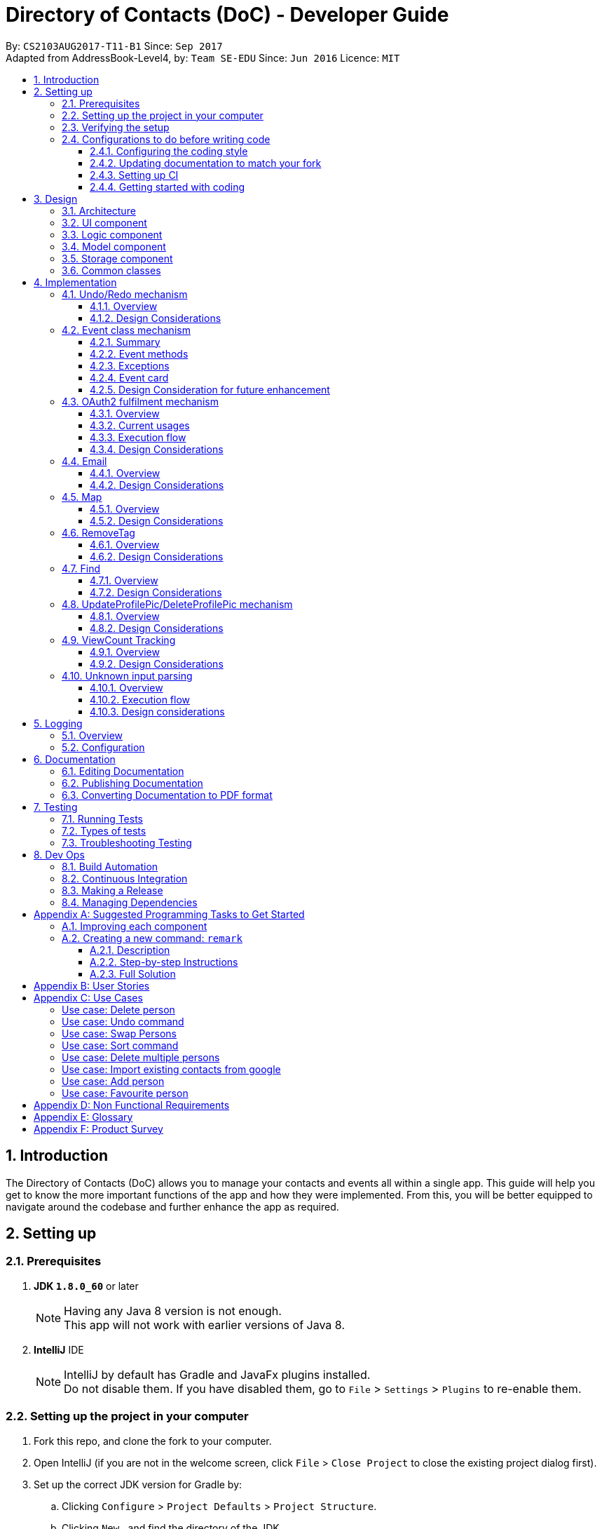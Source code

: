 = Directory of Contacts (DoC) - Developer Guide
:toc:
:toclevels: 3
:toc-title:
:toc-placement: macro
:sectnums:
:imagesDir: images
:stylesDir: stylesheets
ifdef::env-github[]
:tip-caption: :bulb:
:note-caption: :information_source:
endif::[]
ifdef::env-github,env-browser[:outfilesuffix: .adoc]
:repoURL: https://github.com/se-edu/addressbook-level4/tree/master

By: `CS2103AUG2017-T11-B1`      Since: `Sep 2017` +
Adapted from AddressBook-Level4, by: `Team SE-EDU`      Since: `Jun 2016`      Licence: `MIT`

toc::[]

<<<

== Introduction

The Directory of Contacts (DoC) allows you to manage your contacts and events all within a single app. This guide will help you get to know the more important functions of the app and how they were implemented. From this, you will be better equipped to navigate around the codebase and further enhance the app as required.

== Setting up

=== Prerequisites

. *JDK `1.8.0_60`* or later
+
[NOTE]
Having any Java 8 version is not enough. +
This app will not work with earlier versions of Java 8.
+

. *IntelliJ* IDE
+
[NOTE]
IntelliJ by default has Gradle and JavaFx plugins installed. +
Do not disable them. If you have disabled them, go to `File` > `Settings` > `Plugins` to re-enable them.


=== Setting up the project in your computer

. Fork this repo, and clone the fork to your computer.
. Open IntelliJ (if you are not in the welcome screen, click `File` > `Close Project` to close the existing project dialog first).
. Set up the correct JDK version for Gradle by:
.. Clicking `Configure` > `Project Defaults` > `Project Structure`.
.. Clicking `New...` and find the directory of the JDK.
. Click `Import Project`.
. Locate the `build.gradle` file and select it. Click `OK`.
. Click `Open as Project`.
. Click `OK` to accept the default settings.
. Open a console and run the command `gradlew processResources` (Mac/Linux: `./gradlew processResources`). It should finish with the `BUILD SUCCESSFUL` message. +
This will generate all resources required by the application and tests.

=== Verifying the setup

. Run the `seedu.address.MainApp` and try a few commands.
. link:#testing[Run the tests] to ensure they all pass.

=== Configurations to do before writing code

==== Configuring the coding style

This project follows https://github.com/oss-generic/process/blob/master/docs/CodingStandards.md[oss-generic coding standards]. IntelliJ's default style is mostly compliant with ours but it uses a different import order from ours. To rectify:

. Go to `File` > `Settings...` (Windows/Linux), or `IntelliJ IDEA` > `Preferences...` (macOS).
. Select `Editor` > `Code Style` > `Java`.
. Click on the `Imports` tab to set the order as such:

* For `Class count to use import with '\*'` and `Names count to use static import with '*'`: Set to `999` to prevent IntelliJ from contracting the import statements.
* For `Import Layout`: The order is `import static all other imports`, `import java.\*`, `import javax.*`, `import org.\*`, `import com.*`, `import all other imports`. Add a `<blank line>` between each `import`.

Optionally, you can follow the <<UsingCheckstyle#, UsingCheckstyle.adoc>> document to configure Intellij to check style-compliance as you write code.

==== Updating documentation to match your fork

After forking the repo, links in the documentation will still point to the `se-edu/addressbook-level4` repo. If you plan to develop this as a separate product (i.e. instead of contributing to the `se-edu/addressbook-level4`) , you should replace the URL in the variable `repoURL` in `DeveloperGuide.adoc` and `UserGuide.adoc` with the URL of your fork.

==== Setting up CI

Set up Travis to perform Continuous Integration (CI) for your fork. See <<UsingTravis#, UsingTravis.adoc>> to learn how to set it up.

Optionally, you can set up AppVeyor as a second CI (see <<UsingAppVeyor#, UsingAppVeyor.adoc>>).

[NOTE]
Having both Travis and AppVeyor ensures your App works on both Unix-based platforms and Windows-based platforms (Travis is Unix-based and AppVeyor is Windows-based).

<<<

==== Getting started with coding

When you are ready to start coding,

1. Get some sense of the overall design by reading the link:#architecture[Architecture] section.
2. Take a look at the section link:#suggested-programming-tasks-to-get-started[Suggested Programming Tasks to Get Started].

== Design

=== Architecture

image::Architecture.png[width="600"]
_Figure 3.1.1: Architecture Diagram_

The *_Architecture Diagram_* given above explains the high-level design of the App. Given below is a quick overview of each component.

[TIP]
The `.pptx` files used to create diagrams in this document can be found in the link:{repoURL}/docs/diagrams/[diagrams] folder. To update a diagram, modify the diagram in the pptx file, select the objects of the diagram, and choose `Save as picture`.

<<<

`Main` has only one class called link:{repoURL}/src/main/java/seedu/address/MainApp.java[`MainApp`]. It is responsible for the following:

* At app launch: Initializes the components in the correct sequence, and connects them up with each other.
* At change in selected contact: Increases the `viewCount` of the selected contact by one and updates the `Model`.
* At shut down: Shuts down the components and invokes cleanup method where necessary.

link:#common-classes[*`Commons`*] represents a collection of classes used by multiple other components. Two of those classes that play important roles at the architecture level are as follows:

* `EventsCenter` : This class (written using https://github.com/google/guava/wiki/EventBusExplained[Google's Event Bus library]) is used by components to communicate with other components using events (i.e. a form of _Event Driven_ design).
* `LogsCenter` : This class is used by many classes to write log messages to the App's log file.

The rest of the App consists of the following four components:

* link:#ui-component[*`UI`*] : Displays the UI of the App.
* link:#logic-component[*`Logic`*] : Executes the commands.
* link:#model-component[*`Model`*] : Holds the data of the App in-memory.
* link:#storage-component[*`Storage`*] : Reads data from, and writes data to, the hard disk.

Each of the four components does the following:

* Defines its _API_ in an `interface` with the same name as the Component.
* Exposes its functionality using a `{Component Name}Manager` class.

<<<

For example, the `Logic` component (see the class diagram given below) defines its API in the `Logic.java` interface and exposes its functionality using the `LogicManager.java` class.

image::LogicClassDiagram.png[width="800"]
_Figure 3.1.2: Class Diagram of the Logic Component_

[discrete]
==== Events-Driven nature of the design

The _Sequence Diagram_ below shows how the components interact for the scenario where the user issues the command `delete 1`.

image::SDforDeletePerson.png[width="800"]
_Figure 3.1.3a: Component interactions for `delete 1` command (part 1)_

[NOTE]
Note how the `Model` simply raises a `AddressBookChangedEvent` when the Address Book data are changed, instead of asking the `Storage` to save the updates to the hard disk.

<<<

The diagram below shows how the `EventsCenter` reacts to that event, which eventually results in the updates being saved to the hard disk and the status bar of the UI being updated to reflect the 'Last Updated' time.

image::SDforDeletePersonEventHandling.png[width="800"]
_Figure 3.1.3b: Component interactions for `delete 1` command (part 2)_

[NOTE]
Note how the event is propagated through the `EventsCenter` to the `Storage` and `UI` without `Model` having to be coupled to either of them. This is an example of how this Event Driven approach helps us reduce direct coupling between components.

The sections below give more details of each component.

<<<

=== UI component

image::UiClassDiagram.PNG[width="800"]
_Figure 3.2.1: Structure of the UI Component_

*API* : link:{repoURL}/src/main/java/seedu/address/ui/Ui.java[`Ui.java`]

As shown from the diagram above, the UI consists of a `MainWindow` that is made up of parts e.g.`CommandBox`, `ResultDisplay`, `PersonListPanel`, `EventListPanel`, `StatusBarFooter`, `BrowserPanel` etc. All these, including the `MainWindow`, inherit from the abstract `UiPart` class.

The `UI` component uses JavaFx UI framework. The layout of these UI parts are defined in matching `.fxml` files that are in the `src/main/resources/view` folder. For example, the layout of the link:{repoURL}/src/main/java/seedu/address/ui/MainWindow.java[`MainWindow`] is specified in link:{repoURL}/src/main/resources/view/MainWindow.fxml[`MainWindow.fxml`].

The `UI` component:

* Executes user commands using the `Logic` component.
* Binds itself to some data in the `Model` so that the UI can auto-update when data in the `Model` change.
* Responds to events raised from various parts of the App and updates the UI accordingly.

=== Logic component

image::LogicClassDiagram.png[width="800"]
_Figure 3.3.1: Structure of the Logic Component_

image::LogicCommandClassDiagram.png[width="800"]
_Figure 3.3.2: Structure of Commands in the Logic Component. This diagram shows finer details concerning `XYZCommand` and `Command` in Figure 3.3.1_

The above two diagrams show the structure of the `Logic` component and the structure of the commands in the `Logic` component.

<<<

*API* :
link:{repoURL}/src/main/java/seedu/address/logic/Logic.java[`Logic.java`]

When the user inputs a command, the `Logic` component takes these steps:

.  `Logic` uses the `AddressBookParser` class to parse the user command.
.  This results in a `Command` object which is executed by the `LogicManager`.
.  The command execution can affect the `Model` (e.g. adding a `Person`) and/or raise events.
.  The result of the command execution is encapsulated as a `CommandResult` object which is passed back to the `Ui`.

Given below is the Sequence Diagram for interactions within the `Logic` component for the `execute("delete 1")` API call.

image::DeletePersonSdForLogic.png[width="800"]
_Figure 3.3.3: Interactions Inside the Logic Component for the `delete 1` Command_

<<<

=== Model component

image::ModelClassDiagram.PNG[width="800"]
_Figure 3.4.1: Structure of the Model Component_

*API* : link:{repoURL}/src/main/java/seedu/address/model/Model.java[`Model.java`]

As shown in the diagram above, the `Model`:

* stores a `UserPref` object that represents the user's preferences.
* stores the Address Book data.
* exposes an unmodifiable `ObservableList<ReadOnlyPerson>` and `ObservableList<ReadOnlyEvent>` that can be 'observed' e.g. the UI can be bound to this list so that the UI automatically updates when the data in the list change.
* does not depend on any of the other three components.

<<<

=== Storage component

image::StorageClassDiagram.PNG[width="800"]
_Figure 3.5.1: Structure of the Storage Component_

*API* : link:{repoURL}/src/main/java/seedu/address/storage/Storage.java[`Storage.java`]

As shown in the diagram above, the `Storage` component:

* can save `UserPref` objects in json format and read it back.
* can save the Address Book data in xml format and read it back.

=== Common classes

Classes used by multiple components are in the `seedu.addressbook.commons` package.

<<<

== Implementation

This section describes some noteworthy details on how certain features are implemented.

// tag::undoredo[]
=== Undo/Redo mechanism

==== Overview

The undo/redo mechanism is facilitated by an `UndoRedoStack`, which resides inside `LogicManager`. It supports undoing and redoing of commands that modifies the state of the address book (e.g. `add`, `edit`). Such commands will inherit from `UndoableCommand`.

`UndoRedoStack` only deals with `UndoableCommands`. Commands that cannot be undone will inherit from `Command` instead. The following diagram shows the inheritance diagram for commands:

image::LogicCommandClassDiagram.png[width="800"]
_Figure 4.1.1: Inheritance Diagram for Commands_

As you can see from the diagram, `UndoableCommand` adds an extra layer between the abstract `Command` class and concrete commands that can be undone, such as the `DeleteCommand`. Note that extra tasks need to be done when executing a command in an _undoable_ way, such as saving the state of the address book before execution. `UndoableCommand` contains the high-level algorithm for those extra tasks while the child classes implements the details of how to execute the specific command. Note that this technique of putting the high-level algorithm in the parent class and lower-level steps of the algorithm in child classes is also known as the https://www.tutorialspoint.com/design_pattern/template_pattern.htm[template pattern].

<<<

Commands that are not undoable are implemented this way:
[source,java]
----
public class ListCommand extends Command {
    @Override
    public CommandResult execute() {
        // ... list logic ...
    }
}
----

With the extra layer, the commands that are undoable are implemented this way:
[source,java]
----
public abstract class UndoableCommand extends Command {
    @Override
    public CommandResult execute() {
        // ... undo logic ...

        executeUndoableCommand();
    }
}

public class DeleteCommand extends UndoableCommand {
    @Override
    public CommandResult executeUndoableCommand() {
        // ... delete logic ...
    }
}
----

Suppose that the user has just launched the application. The `UndoRedoStack` will be empty at the beginning.

The user executes a new `UndoableCommand`, `delete 5`, to delete the 5th contact in the address book. The current state of the address book is saved before the `delete 5` command executes. The `delete 5` command will then be pushed onto the `undoStack` (the current state is saved together with the command) (See Figure 4.1.2a).

image::UndoRedoStartingStackDiagram.png[width="800"]
_Figure 4.1.2a: Mechanism of UndoRedo Stack (Part 1)_

As the user continues to use the program, more commands are added into the `undoStack`. For example, the user may execute `add n/David ...` to add a new contact, as shown in the diagram below.

image::UndoRedoNewCommand1StackDiagram.png[width="800"]
_Figure 4.1.2b: Mechanism of UndoRedo Stack (Part 2)_

[NOTE]
If a command fails its execution, it will not be pushed to the `UndoRedoStack` at all.

The user now decides that adding the contact was a mistake, and decides to undo that action using `undo`.

We will pop the most recent command out of the `undoStack` and push it back to the `redoStack`. We will restore the address book to the state before the `add` command executed, as can be seen in the diagram below.

image::UndoRedoExecuteUndoStackDiagram.png[width="800"]
_Figure 4.1.2c: Mechanism of UndoRedo Stack (Part 3)_

[NOTE]
If the `undoStack` is empty, then there are no other commands left to be undone, and an `Exception` will be thrown when popping the `undoStack`.

<<<

The following sequence diagram shows how the undo operation works:

image::UndoRedoSequenceDiagram.png[width="800"]
_Figure 4.1.3: Sequence Diagram for UndoRedo Mechanism_

The redo does the exact opposite (pops from `redoStack`, push to `undoStack`, and restores the address book to the state after the command is executed).

[NOTE]
If the `redoStack` is empty, then there are no other commands left to be redone, and an `Exception` will be thrown when popping the `redoStack`.

The user now decides to execute a new command, `clear`. As before, `clear` will be pushed into the `undoStack`. This time the `redoStack` is no longer empty. It will be purged as it no longer make sense to redo the `add n/David` command (this is the behavior that most modern desktop applications follow) (See Figure 4.1.4).

image::UndoRedoNewCommand2StackDiagram.png[width="800"]
_Figure 4.1.4: UndoRedo Stack After Clear Command_

Commands that are not undoable are not added into the `undoStack`. For example, `list`, which inherits from `Command` rather than `UndoableCommand`, will not be added after execution as shown in the following diagram:

image::UndoRedoNewCommand3StackDiagram.png[width="800"]
_Figure 4.1.5: UndoRedo Stack After List Command_

The following activity diagram summarize what happens inside the `UndoRedoStack` when a user executes a new command:

image::UndoRedoActivityDiagram.png[width="200"]
_Figure 4.1.6: UndoRedo Activity Diagram_

==== Design Considerations

**Aspect:** Implementation of `UndoableCommand` +

**Chosen Implementation:** +
Add a new abstract method `executeUndoableCommand().` +
**Pros:** +
We will not lose any undone/redone functionality as it is now part of the default behaviour. Classes that deal with `Command` do not have to know that `executeUndoableCommand()` exist. +
**Cons:** +
Hard for new developers to understand the template pattern. +

**Alternative:** +
Just override `execute().` +
**Pros:** +
Does not involve the template pattern, easier for new developers to understand. +
**Cons:** +
Classes that inherit from `UndoableCommand` must remember to call `super.execute()`, or lose the ability to undo/redo.

---

**Aspect:** How undo & redo executes +

**Chosen Implementation:** +
Saves the entire address book. +
**Pros:** +
Easy to implement. +
**Cons:** +
May have performance issues in terms of memory usage. +

**Alternative:** +
Individual command knows how to undo/redo by itself. +
**Pros:** +
Will use less memory (e.g. for `delete`, just save the contact being deleted). +
**Cons:** +
 We must ensure that the implementation of each individual command are correct.

---

**Aspect:** Type of commands that can be undone/redone +

**Chosen Implementation:** Only include commands that modifies the address book (`add`, `clear`, `edit`). +
**Pros:** +
We only revert changes that are hard to change back (the view can easily be re-modified as no data are lost). +
**Cons:** +
User might think that undo also applies when the list is modified (undoing filtering for example), only to realize that it does not do that, after executing `undo`. +

**Alternative:** Include all commands. +
**Pros:** +
Might be more intuitive for the user. +
**Cons:** +
User have no way of skipping such commands if he or she just want to reset the state of the address book and not the view. +

**Additional Info:** See our discussion  https://github.com/se-edu/addressbook-level4/issues/390#issuecomment-298936672[here].

---

**Aspect:** Data structure to support the undo/redo commands +

**Chosen Implementation:** +
Use separate stack for undo and redo. +
**Pros:** +
Easy to understand for new Computer Science student undergraduates to understand, who are likely to be the new incoming developers of our project. +
**Cons:** +
Logic is duplicated twice. For example, when a new command is executed, we must remember to update both `HistoryManager` and `UndoRedoStack`. +

**Alternative:** Use `HistoryManager` for undo/redo. +
**Pros:** +
We do not need to maintain a separate stack, and just reuse what is already in the codebase. +
**Cons:** +
Requires dealing with commands that have already been undone: We must remember to skip these commands. Violates Single Responsibility Principle and Separation of Concerns as `HistoryManager` now needs to do two different things. +
// end::undoredo[]

=== Event class mechanism
==== Summary
The `Event` class, which is located inside `Model`, is implemented with similar logic as `Person` class. We have introduced three commands that modifies the address book: `addE`, `editE` and `deleteE`, which extends `UndoableCommand`.
An `Event` consist of three sub-components: `Header`, `Desc` and `EventDate`. Commands such as `clear`, `undo` and `redo` can be used to alter events in the list as they deal with code that directly modifies the address book.

The `EventPanel` is incorporated into the address book `MainWindow` to display all the events inside the internal list using `ObservableList<ReadOnlyEvent>`. This process will be explained later on under the section `Event card`.

==== Event methods
As stated in the summary, the `Event` class contains three main methods: `addE`, `editE` and `deleteE`.
The execution flow is similar for all three methods on a higher level. We can demonstrate how different levels of components communicate with one another by referring to an example of `addE` command in the following sequence diagram:

image::AddEventDiagram.PNG[width="800"]
_Figure 4.2.1: AddEvent Sequence Diagram_

==== Exceptions
When the user input an event command with its parameters, the validity of the command word is checked inside the `AddressBookParser`. Next, the presence of the parameter prefixes is checked inside `AddEventCommandParser`.
An appropriate `ParseException` will be thrown if the command word or prefixes are incorrect.

Before modifying the list of events inside the address book, the system may throw exceptions due to some invalid parameters. Here are the possible exceptions:

* `EventNotFoundException`: This exception can be thrown by `editE` and `deleteE` command when the an invalid event index is provided by the user. The index needs to be within the size of the event list at the current state of the address book.
* `DuplicateEventException`: This exception can be thrown by `addE` and `editE` command. The system will first create an `Event` object with the input parameters, compare the object to all events residing in the event list and throw this exception if there is a duplicate found.
* `DateTimeParseException`: This exception can be thrown by `addE` and `editE` command when the input `EventDate` parameter is not a valid date. The date format and validity of date is checked inside the `Event` class like this: +
[source,java]
----
public EventDate(String eventDate) throws IllegalValueException {
    DateTimeFormatter formatter = DateTimeFormatter.ofPattern("yyyy-MM-dd");
    try {
        eventLocalDate = LocalDate.parse(eventDate, formatter);
    } catch (DateTimeParseException ex) {
        // ... throw message ...
    }
}
----

<<<

==== Event card
The `EventCard` class extends `UiPart<Region>` to represent a distinct part of the UI. The object properties of every event is assigned to a label held by an `EventCard`. The graphic scene is then constructed with the appropriate `FXML` files created to support the display of all events.

===== Design implementation
When the user starts the `MainApp`, the system calls the `UiManager` to create a new `MainWindow` and fills it with `EventListPanel` and other components. The displayed events are created by `UniqueEventList` and the binding of individual UI elements to the `EventCard` ensures that any changes to the parameter will be displayed in the `EventListPanel`.
The sequence diagram below illustrates the interaction between the `EventCard` and the `UiManager`:

image::EventCardDiagram.PNG[width="800"]
_Figure 4.2.2: EventCard Interaction Sequence Diagram_

The events on the `EventListPanel` is sorted based on `EventDate`. An event that is coming soon will appear at the top and events with later dates will be further down the list. Expired events will be pushed to the bottom of the list.
This sorting algorithm is introduced in `EventDateComparator` which implements `Comparator<Event>`.

<<<

The events follow a certain colored background based on its urgency. The visual guide below describes the color code used:

image::EventColorDiagram.png[width="600"]
_Figure 4.2.3: Event Colour Diagram_

==== Design Consideration for future enhancement
**Aspect:** How to implement adding of contacts into an `Event` using a `Person` list parameter +

**Chosen Implementation:** +
Add by the index of contact shown in the `PersonListPanel`. +
**Pros:** +
System only have to check for validity of index. Better performance compared to Alternative. +
**Cons:** +
Requires user to refer to the `PersonListPanel` before executing command to add contact into event's `Person` list. +

**Alternative:** Add by the name of contact in the `Person` list. +
**Pros:** +
Easier for users to add using names, do not need to refer to the `Person` list. +
**Cons:** +
System have to check through the list to check if the contact's name exist in the current address book.

=== OAuth2 fulfilment mechanism
==== Overview
A command structure has been set-up to fulfil all commands requiring an authentication process against the OAuth2 protocol.
DoC currently only has two such commands, namely, `import` and `export`, which require this mechanism. Thus, it is noteworthy
that this implementation has been built for the express purpose of future extension.

An exciting possibility is an integration with Facebook, for automated
retrieval of extensive contact and event information. For example, we can populate a users' contact list on DoC, with his
Facebook friend list, which can include information on their birth dates, gender, and even their public profile pictures.

The OAuth2 authentication process is fulfilled with the help of the inbuilt `BrowserPanel`. This requires cross-component communication,
which is implemented in an event-driven manner.

The following class diagram illustrates the structure of this mechanism, and its' current applications: +

image::Oauth2ClassDiagram.PNG[width="800"]
_Figure 4.3.1 OAuth2 Class Diagram_

==== Current usages

===== Import contacts to DoC from Google Contacts
The `import` command uses `Google Contacts` as a source, and retrieves all of the authenticated user's Google Contacts.
This comes in the form of a list of Google's `Person` objects, which are then converted to DoC `Person` objects with the
help of the `GooglePersonConverterUtil` class. The newly converted contacts are then stored
to the `Model` component of DoC.

===== Export contacts in DoC to Google Contacts
The `export` command converts all contacts currently stored in DoC, with the help of the `GooglePersonConverterUtil` class,
to a list of Google's `Person` class objects. The newly converted contacts are then exported to the authenticated users' Google Contacts.

<<<

==== Execution flow
===== Explanation
The implementation of both the `import` and `export` commands are very similar. These are the 5 sequential steps in the flow of execution
for the `import` command: +

.  The user input of `import` or `export` is parsed by the `AddressBookParser`, and a new instance of an `ImportCommand` or `ExportCommand` is returned to the `LogicManager`,
 which then calls the instance's `execute()` method. This is also known as the **input parsing process**. +

.  The `execute()` method of `import` and `export` then triggers the **authentication process** with the `BrowserPanel`. +

.  Upon successful authentication on an `import` command, the **HTTP request process** is executed, fetching a list.
of the authenticated user's Google Contacts from Google's servers. +

.  The **conversion process** then converts this list to a list of DoC `Person` objects. +

.  The list of converted DoC `Person` objects are then added to the `Model` component. +

**Note:** We will not discuss the **input parsing process** in further detail, as it is common to all commands in DoC,
and has been previously illustrated in section 3.3: Logic component.

===== Summary
The following diagram summarizes the execution flow and illustrates the parallel between the `import` and `export` commands:

image::import_export_parallel.png[width="80%"]
_Figure 4.3.2: Execution Flow of Import and Export Commands_

<<<

===== Authentication process
The **authentication process** is the more involved process of the 3. We can understand it better with the help of the following sequence diagram for the `import` command: +

image::AuthenticationSequenceDiagram.png[width="800"]
_Figure 4.3.3: Authentication Sequence Diagram_

This is a summary of the steps in the **authentication process**:

.  The `execute()` method of the `ImportCommand` is called from the `LogicManager`, firing an `Oauth2BrowserRequestEvent` to the `BrowserPanel`. +

.  The `BrowserPanel` handles this event and navigates to the **authentication URL*** provided by the event. +

.  The user successfully authenticates and grants DoC read permission of the users' Google Contacts. +

.  The `BrowserPanel` is redirected to the **success URL***. +

.  The `BrowserPanel` detects the URL change to the **success URL*** and extracts the authentication code appended to the URL,
this code is then attached to a `GoogleAuthenticationSuccessEvent` fired to the instance of `ImportCommand`. +

.  The `ImportCommand` instance handles the `GoogleAuthenticationSuccessEvent` and creates the `GoogleCredential` object. +

.  The **HTTP request process** ensues.

**Note:** The **authentication URL*** is generated by Google's `oauth2` client library. Choice of **success URL*** is discussed
later, under design considerations.


===== HTTP request process
With the `GoogleCredential` object generated at the end of the **authentication process**, we can now send HTTP requests
to the Google People API easily using Google's Java API client, specifically its' `PeopleService` class. Its documentation can be found in the following url: +
https://developers.google.com/resources/api-libraries/documentation/people/v1/java/latest/com/google/api/services/people/v1/PeopleService.html


===== Conversion process
The conversion process is handled entirely by the `GooglePersonConverterUtil`. Noteworthy design decisions are listed as follows: +
**Google Person -> DoC Person** +

* All Google `Person` objects with a null name or a null phone number are discarded.
* Google `Person` objects without an email or an address are given the placeholder constants `INVALID_EMAIL@INVALID.COM`, and
 `INVALID_ADDRESS PLEASE UPDATE THIS` respectively, in the resulting DoC `Person`.
* All DoC `Person` objects produced are given the tag `ImportedFromGoogle`.

**DoC Person -> Google Person** +

* DoC's `Name`, `Phone`, `Email` and `Address` objects are added as native Google `Person` attributes, with similar names while the `Tag`
object is added as a Google `Person` object's `UserDefined` attribute.
* `ProfilePic` cannot be exported due to Google Contact's restrictions.
* The produced Google `Person` objects are added to a contact group titled `Imported from DoC` on `Google Contacts`.

==== Design Considerations

**Aspect:** How a successful authentication is handled +

**Chosen implementation:** +
Use a hosted domain as the redirection URL for a successful authentication. This hosted domain will be the designated
**success URL*** the `BrowserPanel` listens for. After the authentication token is extracted from the URL, we then
redirect to a Google Contacts page. +
**Pros:** +
The underlying `HTTP GET` is sent to a domain under DoC's control, reducing the risk of authentication token leak. +
**Cons:** +
The `BrowserPanel` may display an error page temporarily if the hosted domain is down, however this will not be noticeable if redirection occurs fast. +

**Alternative:** +
Redirect to a Google Contacts page immediately. +
**Pros:** +
No risk of an error page being display. +
**Cons:** +
The underlying `HTTP GET` containing the authentication token is sent to an external domain.

'''

**Aspect:** Duplication handling +

**Chosen implementation:** +
Do not perform any duplication checks in the implementation of the `export` command. +
**Pros:** +
We avoid the overhead of having to first import all the user's Google contacts, storing them temporarily, then checking them against
DoC's `Model` component to sieve out non-duplicates. +
**Cons:** +
Multiple calls of the `export` command will result in duplicates being created on the user's Google contacts. +

**Alternative:** +
Implement a way to track changes within DoC's `Model` component, or a way to record export history.  +
**Pros:** +
We now can choose to export only modified or new `Person` objects in DoC. +
**Cons:** +
Cross-checking is still required against a user's Google contacts, as they can be modified externally.

**Note:** While the current choice may affect user experience, it is not app-breaking, and it is the compromise chosen
in this current version of DoC, due to the following redeeming factors:

- Google Contacts automatically flags possible duplicates, and offers a quick merging service.
- Contacts exported from DoC will be added to a designated "ImportedFromGoogle" contact group, and can be filtered out on Google Contacts easily.

<<<

=== Email

==== Overview

The `EmailCommand` is the main driver of this functionality. It links the logic in Addressbook and the content displayed on the Email browser.

image::EmailSequenceDiagram.png[width="800"]
_Figure 4.4.1: Email Sequence Diagram_

As seen from the picture above, the `AddressParser` will be able to distinguish the email command and direct it to the `EmailCommandParser`. Over there the recipient, subject and the body from the command line input is identified.

[NOTE]
Note that the `EmailCommandParser` will raise a `ParseException` if the `to/` is not filled. The `subject` and `body` fields are not compulsory.

Once identified, the `execute` function is called. This function in the `EmailCommand` would call the `updateEmailRecipient` function in the Model. Once the fields are updated properly, the `EmailCommand` will call the desktop mail app and fill in the necessary details.

<<<

==== Design Considerations

**Aspect:** Implementation of `Email` +

**Chosen Implementation:** +
Uses the inbuilt Email Application. +
**Pros:** +
The email authentication is done by that Email Application.  +
**Cons:** +
A new application has to be opened. +

**Alternative:** Make use of Gmail API. +
**Pros:** +
Can be emailed from the browser panel itself. +
**Cons:** +
The UI for GMail is very poor on `JavaFX WebView`.

=== Map

==== Overview

image::Location.png[width="800"]
_Figure 4.5.1: Location Sequence Diagram_

As seen in the above diagram, an event based approach is used to display information on the Browser Panel.

[NOTE]
Note that the `LocationCommandParser` will raise a `ParseException` if the `INDEX` is not stated.

Once the Address book parser identifies the user command as a valid location command, it will make use of the Google Event bus to transmit the event.
The browser panel has subscribed for that particular event and therefore when the event is passed, the browser panel will pick it up and execute the function.
If the there is only one INDEX, This will eventually render the browser panel with Google Maps and a marker pointing at the address of the requested contact.
If there would be more than one INDEX present, then the direction from one place to another will be shown by the Google Maps.
This rendering of Google Maps is done via calling the URL.

==== Design Considerations

**Aspect:** Implementation of `map` +

**Chosen Implementation:** +
Add a new class that extends `Command` that uses the Google Maps URL. +
**Pros:** +
The map can be easily loaded without needing to call the GoogleMaps API.  +
**Cons:** +
Only functions that can be sent via URL can be used. +

**Alternative:** Make use of Google Maps API. +
**Pros:** +
More functions such as radius and many more could have been added. +
**Cons:** +
Take a longer time to load the map.

<<<

=== RemoveTag

==== Overview

The removeTag mechanism is facilitated by the `RemoveTagCommand` class which is inherited from the
`UndoableCommand` class. If the indexes are not stated, the particular tag is removed from all contacts.
Else, only those chosen indexes has its tag removed. All the indexes are based on the current list.

image::RemoveTagSequenceDiagram.png[width="800"]
_Figure 4.6.1: RemoveTag Sequence Diagram_

As shown in the diagram above, when the user executes the command `removeTag`, the `RemoveTagCommandParser` class will parse the tag and indexes if given, then call the `RemoveTagCommand`. In `RemoveTagCommand` the `execute()` function is called.
This will invoke the `removeTag` function that resides in the `LogicManager`, which will remove the specific tag from specific or all contacts based on the call made by the user. This changes will then be updated and stored.

[NOTE]
Note that the `removeTag` function will raise a `CommandException` if the `tag` is not valid.

==== Design Considerations

**Aspect:** Implementation of `removeTag` +

**Chosen Implementation:** +
Directly removes a certain tag from specified or all contacts. +
**Pros:** +
Easier as multiple contacts are updated at one go.  +
**Cons:** +
It only can remove one tag at a time. If more tags has to be removed from multiple contacts, this function has to be called more times depending on the number of the tags that has to be removed. +

**Alternative:** Usage of `edit` command to remove the tags. +
**Pros:** +
One lesser command for the user to remember. +
**Cons:** +
It is very tiring for the user to update each and everyone of the contacts in the contact list, if he decided to remove the tag from everyone.

=== Find

==== Overview

The `FindCommand` class is inherited from the
`Command` class.It allows the user to search his contacts either by the name of the contact or by the tag of the contact.

image::FindSequenceDiagram.png[width="800"]
_Figure 4.7.1: Find Sequence Diagram_

As shown in the diagram above, when the user executes the command `find`, the `FindCommandParser` class will parse the user's input, then call the `FindCommand`. In `FindCommand` the `execute()` function is called.
This will invoke the `updateFilteredPersonList` function that resides in the `LogicManager`, which will filter the contacts based on their name and tag that matches the call made by the user. This changes will then be updated on the `PersonalListPanel`.

==== Design Considerations

**Aspect:** Implementation of `find` +

**Chosen Implementation:** +
Directly find contacts based on both name and tag. +
**Pros:** +
One function that can be used to search by name and tag.  +
**Cons:** +
If name and tag are similar, the contacts with both the same name and tag will be shown. +

**Alternative:** Having two functions. One for find by name and another for find by tags. +
**Pros:** +
Easier to find a person by name or by tag, if both name and tag have similar Strings. +
**Cons:** +
Extra command for the user to remember.

=== UpdateProfilePic/DeleteProfilePic mechanism

==== Overview

The UpdateProfilePic/DeleteProfilePic mechanism is facilitated by a `ProfilePic` class, which is a property class of the `Person` class. It supports the updating and deleting of profile pictures of each contact. These two commands inherit from `Command`.

`ProfilePic` essentially stores a **valid** `URL` of an image that will be displayed as the contacts's profile picture. Whenever a new contact is added, the contact's `ProfilePic` property will be set to that of a default image. The command: `updateProfilePic` can then be called to change this property. When the command `deleteProfilePic` is called, the `ProfilePic` property of the selected contact will be changed back to the default profile picture.

Like the other properties of the `Person` class, the `ProfilePic` property will also be saved to the chosen storage file. If the image that is referred to by the `ProfilePic` is moved or deleted, the `ProfilePic` will reset back to the image of the default profile picture.

The `updateProfilePic`  command works by taking in the index of the chosen contact and updating this contact according to the `ProfilePic` given. To do so, the `updateProfilePic` command takes in a URL of the image that the profile picture is to be changed to. This will cause the app to instantiate a new `ProfilePic` object and check if the URL is valid and if it is valid, the app will proceed to update the contact with the new profile picture, otherwise an IllegalValueException will be thrown.

In addition, the image will be downloaded into a local folder called: `ProfilePics/` that is generated when the app initializes. This folder is created in the same folder as the `src` folder.

The `deleteProfilePic` command works by taking in the index of the chosen contact and updating the `ProfilePic` property of the chosen contact to the default profile picture.

Below are the sequence diagrams of each command to illustrate how they work:

image::updateProfilePicSD.jpg[width="800"]
_Figure 4.8.1: UpdateProfilePic Sequence Diagram_

image::deleteProfilePicSD.jpg[width="800"]
_Figure 4.8.2: DeleteProfilePic Sequence Diagram_

==== Design Considerations

**Aspect:** Implementation of `updateProfilePic` +

**Chosen Implementation:** +
Add a new class that extends `Command`. +
**Pros:** +
The other properties of a contact can be quickly updated, using the `add` or `edit` commands, without waiting for an image to be loaded.  +
**Cons:** +
Users have to remember another command. +

**Alternative:** Just add the function to the `add` and `edit` commands. +
**Pros:** +
Users do not have to remember a new command. +
**Cons:** +
The image might take a while to load, so all the data takes longer to be updated.

---

**Aspect:** Implementation of `deleteProfilePic` +

**Chosen Implementation:** +
Add a new class that extends `Command`. +
**Pros:** +
A quick way to revert the profile picture back to default.  +
**Cons:** +
Redundant as it is a special case of `updateProfilePic` +

**Alternative:** Not have this command at all. +
**Pros:** +
Lesser commands for the user to remember. +
**Cons:** +
The user might not know what the default image URL is.

---

**Aspect:** Storage of images of profile pictures +

**Chosen Implementation:** +
Store the images in a local folder: `ProfilePics/`. +
**Pros:** +
After the initial download, subsequent retrieval of image for display can be done without visible lag and if the original image gets deleted or moved, the profile picture can still be displayed.  +
**Cons:** +
Initial download may cause a visible lag and freeze the UI for some time. +

**Alternative:** Not store the images +
**Pros:** +
No space requirement to store the images locally +
**Cons:** +
There might be a visible lag every time an image is displayed as a profile picture, if the image is too big and on the internet.

=== ViewCount Tracking

==== Overview

The `viewCount` variable is a `private int` variable of the `Person` class. This variable is updated whenever a `PersonPanelSelectionChangedEvent` is raised. This means that whenever a contact is selected, whether by the `select` command or by clicking on the `PersonCard` on the UI, the contact associated with the selected `PersonCard` will have its `viewCount` variable incremented by 1.

To listen for the `PersonPanelSelectionChangedEvent`, a listener is placed in the `MainApp` object, which ensures that the `Model` associated to it is updated with the right `Person` object that has its `viewCount` updated.

As the `viewCount` is not displayed on the UI, when this variable of a contact is updated, no `AddressBookChangedEvent` is raised, so the UI will not be refreshed unnecessarily.

Right before the app closes, the app will sort the `Person` objects in the `AddressBook` such that the `Person` objects will be displayed from highest `viewCount` to lowest.

<<<

Below is the sequence diagram for how the `viewCount` object is updated:

image::updateViewCountSD.png[width="800"]
_Figure 4.9.1: UpdateViewCount Sequence Diagram_

==== Design Considerations

**Aspect:** Implementation of `viewCount` +

**Chosen Implementation:** +
Add a new variable to the `Person` class. +
**Pros:** +
No extra classes have to be created and it is clear which `Person` has a `viewCount` of what value. +
**Cons:** +
The `Model` has to be updated every time a new `PersonCard` is selected. +

**Alternative:** Track all the `viewCount` in a separate file or class. +
**Pros:** +
`Model` does not need to be updated and no existing class will be changed. +
**Cons:** +
File IO will be required for the saving of the list or the list has to be converted into XML and stored with the rest of the data is `addressbook.xml`.

---

<<<

**Aspect:** Updating of `Model` +

**Chosen Implementation:** +
Update `Model` without raising `AddressBookChangedEvent`. +
**Pros:** +

No unnecessary refreshing of the UI.     +
**Cons:** +
The `viewCount` variable of each `Person` is only saved to `addressbook.xml` only when the app stops or when the next `AddressBookChangedEvent` is raised. +

**Alternative:** Update `Model` normally. +

**Pros:** +
The `addressbook.xml` file is always updated once any value is changed. +
**Cons:** +
The UI will be refreshed unnecessarily, which may cause a visible lag if large image files are reloaded.

---

**Aspect:** Sorting by `viewCount` +

**Chosen Implementation:** +
Sort right before app stops. +
**Pros:** +
When app is started the next time, it can be started immediately, without having to perform the sort. +
**Cons:** +
The app might lag a bit when stopping. +

**Alternative:** Sort right before app starts. +
**Pros:** +
The app will stop quickly. +
**Cons:** +
The app will take a while to start. +
**Alternative 3:** Whenever a viewCount is changed. +
**Pros:** The app will always show the updated order. +
**Cons:** The app will lag slightly each time a `PersonCard` is selected.

<<<

=== Unknown input parsing

==== Overview
To enhance user experience, a similarity-matching mechanism is employed to detect and parse unknown user input, matching them
to probable system-recognized commands.
The Levenshtein distance is used as a metric to measure similarity.

Here's a brief explanation of this metric: +
----
The Levenshtein distance between two strings, is the minimum number of insertion, deletion or
substitution operations required to transform one string to the other.
----

This mechanism is achieved with an enhancement on the original `AddressBookParser`, and the introduction of a new class, `UnknownCommand`.

==== Execution flow
===== Explanation
When a unknown input is entered, the `AddressBookParser` instantiates an `UnknownCommand` object with this input.
The 'AddressBookParser' then calls the `suggestionFound()` method of this instance. This method proceeds to match the unknown input against
a list of system-recognized command words. If a match is found, we instantiate the suggested command within the `UnknownCommand` object,
and prompt the user for a response. If the user accepts the suggestion, we retrieve the instance of the suggested command and execute it.


**Note:** +

- If the minimum Levenshtein distance is shared by two matches, the lexicographically smaller match will be chosen.

- We reject any unknown input, whose `commandWord` exceeds the maximum acceptable length. This number is chosen based on the set
maximum acceptable Levenshtein distance and the length of the longest system-recognized `commandWord` in DoC:

----
maximum acceptable length = length of longest system-recognized `commandWord` + maximum acceptable Levenshtein distance

Current state of DoC: 18 = 16 + 2
----

- If a match is found and the input contains invalid parameters, we do not prompt the user for a response. Instead we prompt
the user with an invalid command format message, and a format guideline on the matched command.

===== Summary
The following activity diagram illustrates the the execution flow of the `parseCommand()` method, of the `AddressBookParser`,
with this enhancement in place:

image::ParseCommandActivityDiagram.png[width="100%"]
_Figure 4.10.1: ParseCommand Activity Diagram_

As shown in the diagram above, actions enclosed in a green box are the enhancements applied to the original `AddressBookParser`,
for the purpose of this mechanism.

==== Design considerations

**Aspect:** Choice of acceptable Levenshtein distance +

**Chosen implementation:** +
Set the maximum acceptable Levenshtein distance to 1 less than the length of the shortest command in DoC, which is currently 3. +
**Pros:** +
The similarity matching will be more likely to yield relevant result, than if the Levenshtein distance were to be set at the length of the shortest command in DoC or higher.
For example, the current shortest command in DoC is 'add' with a length of 3. If were to set the maximum acceptable Levenshtein distance to 3, any random 3 letter sequence would be matched successfully. +
**Cons:** +
Typos on longer commands have a higher propensity to produce a string with a Levenshtein distance of more than 2.
These cannot be detected with this implementation. +

**Alternative 1:** +
Set a maximum acceptable Levenshtein distance of 3 or higher. +
**Pros:** +
Stronger similarity matching capabilities. +
**Cons:** +
Random user input might yield positive matches. +

**Alternative 2:** +
Lengthen sytem-recognized command words. +
**Pros:** +
We can set a higher maximum acceptable Levenshtein distance without the cons mentioned in  alternative 1. +
**Cons:** +
The user would have to type more for each command.

---

**Aspect:** Parsing user response after a suggestion is prompted +

**Chosen implementation:** +
DoC prompts the user for a response of "yes" or "y", which executes the suggested command. Upon any another response,
the system discards the suggested command and begins the parsing process again. +
**Pros:** +
If the mechanism has wrongly matched an unknown input, the user can simply ignore the suggestion prompt and continue without
further action. +
**Cons:** +
The user might infer that a response of "no" or "n" is required to reject the suggestion, and enters an input accordingly.
This may begin a loop that proceeds ad infinitum. +

**Alternative 1:** +
DoC prompts the user for a response of "no" or "n" to indicate rejection. +
**Pros:** +
The handling would be more intuitive to the user. +
**Cons:** +
An extra step is presented to the user on a wrong match, affecting the user's experience.

**Note:** In our chosen implementation, we mitigate the mentioned cons by including explicit instructions in the suggestion prompt,
that a response is only required if the user accepts the match.

<<<

== Logging

=== Overview

We are using `java.util.logging` package for logging. The `LogsCenter` class is used to manage the logging levels and logging destinations, as such:

* The logging level can be controlled using the `logLevel` setting in the configuration file (See link:#configuration[Configuration])
* The `Logger` for a class can be obtained using `LogsCenter.getLogger(Class)` which will log messages according to the specified logging level
* The log messages are currently output through: `Console` and to a `.log` file.

*Logging Levels:*

* `SEVERE` : Critical problem detected which may possibly cause the termination of the application
* `WARNING` : Can continue, but with caution
* `INFO` : Information showing the noteworthy actions by the App
* `FINE` : Details that is not usually noteworthy but may be useful in debugging e.g. print the actual list instead of just its size

=== Configuration

Certain properties of the application can be controlled (e.g App name, logging level) through the configuration file (default: `config.json`).

<<<

== Documentation

We use asciidoc for writing documentation.

[NOTE]
We chose asciidoc over Markdown because asciidoc, although a bit more complex than Markdown, provides more flexibility in formatting.

=== Editing Documentation

See <<UsingGradle#rendering-asciidoc-files, UsingGradle.adoc>> to learn how to render `.adoc` files locally to preview the end result of your edits.
Alternatively, you can download the AsciiDoc plugin for IntelliJ, which allows you to preview the changes you have made to your `.adoc` files in real-time.

=== Publishing Documentation

See <<UsingTravis#deploying-github-pages, UsingTravis.adoc>> to learn how to deploy GitHub Pages using Travis.

=== Converting Documentation to PDF format

We use https://www.google.com/chrome/browser/desktop/[Google Chrome] for converting documentation to PDF format, as Chrome's PDF engine preserves hyperlinks used in webpages.

Here are the steps to convert the project documentation files to PDF format:

.  Follow the instructions in <<UsingGradle#rendering-asciidoc-files, UsingGradle.adoc>> to convert the AsciiDoc files in the `docs/` folder to HTML format.
.  Go to your generated HTML files in the `build/docs` folder, right click on them and select `Open with` -> `Google Chrome`.
.  Within Chrome, click on the `Print` option in Chrome's menu.
.  Set the destination to `Save as PDF`, then click `Save` to save a copy of the file in PDF format. For best results, use the settings indicated in the screenshot on the next page.

image::chrome_save_as_pdf.png[width="300"]
_Figure 6.3.1 : Saving documentation as PDF files in Chrome_

== Testing

=== Running Tests

There are three ways to run tests.

[TIP]
The most reliable way to run tests is the 3rd one. The first two methods might fail some GUI tests due to platform/resolution-specific idiosyncrasies.

*Method 1: Using IntelliJ JUnit test runner*

* To run all tests, right-click on the `src/test/java` folder and choose `Run 'All Tests'`.
* To run a subset of tests, you can right-click on a test package, test class, or a test and choose `Run 'ABC'`.

<<<

*Method 2: Using Gradle*

* Open a console and run the command `gradlew clean allTests` (Mac/Linux: `./gradlew clean allTests`).

[NOTE]
See <<UsingGradle#, UsingGradle.adoc>> for more info on how to run tests using Gradle.

*Method 3: Using Gradle (headless)*

Thanks to the https://github.com/TestFX/TestFX[TestFX] library we use, our GUI tests can be run in the _headless_ mode. In the headless mode, GUI tests do not show up on the screen. That means the developer can do other things on the Computer while the tests are running.

To run tests in headless mode, open a console and run the command `gradlew clean headless allTests` (Mac/Linux: `./gradlew clean headless allTests`).

=== Types of tests

We have two types of tests:

*  *GUI Tests* - These are tests involving the GUI. They include:
.. _System Tests_ that test the entire App by simulating user actions on the GUI. These are in the `systemtests` package.
.. _Unit tests_ that test the individual components. These are in `seedu.address.ui` package.
*  *Non-GUI Tests* - These are tests not involving the GUI. They include:
..  _Unit tests_ targeting the lowest level methods/classes. +
e.g. `seedu.address.commons.StringUtilTest`
..  _Integration tests_ that are checking the integration of multiple code units (those code units are assumed to be working). +
e.g. `seedu.address.storage.StorageManagerTest`
..  Hybrids of unit and integration tests. These test are checking multiple code units as well as how the are connected together. +
e.g. `seedu.address.logic.LogicManagerTest`

<<<

=== Troubleshooting Testing
**Problem: `HelpWindowTest` fails with a `NullPointerException`.**

* Reason: One of its dependencies, `UserGuide.html` in `src/main/resources/docs` is missing.
* Solution: Execute Gradle task `processResources`.

== Dev Ops

=== Build Automation

See <<UsingGradle#, UsingGradle.adoc>> to learn how to use Gradle for build automation.

=== Continuous Integration

We use https://travis-ci.org/[Travis CI] and https://www.appveyor.com/[AppVeyor] to perform _Continuous Integration_ on our projects. See <<UsingTravis#, UsingTravis.adoc>> and <<UsingAppVeyor#, UsingAppVeyor.adoc>> for more details.

=== Making a Release

Here are the steps to create a new release.

.  Update the version number in link:{repoURL}/src/main/java/seedu/address/MainApp.java[`MainApp.java`].
.  Generate a JAR file <<UsingGradle#creating-the-jar-file, using Gradle>>.
.  Tag the repo with the version number. e.g. `v0.1`.
.  https://help.github.com/articles/creating-releases/[Create a new release using GitHub] and upload the JAR file you created.

=== Managing Dependencies

A project often depends on third-party libraries. For example, Address Book depends on the http://wiki.fasterxml.com/JacksonHome[Jackson library] for XML parsing. Managing these _dependencies_ can be automated using Gradle. For example, Gradle can download the dependencies automatically, which is better than these alternatives. +
a. Include those libraries in the repo (this bloats the repo size). +
b. Require developers to download those libraries manually (this creates extra work for developers).

<<<

[appendix]
== Suggested Programming Tasks to Get Started

Suggested path for new programmers:

1. First, add small local-impact (i.e. the impact of the change does not go beyond the component) enhancements to one component at a time. Some suggestions are given in this section link:#improving-each-component[Improving a Component].

2. Next, add a feature that touches multiple components to learn how to implement an end-to-end feature across all components. The section link:#creating-a-new-command-code-remark-code[Creating a new command: `remark`] explains how to go about adding such a feature.

=== Improving each component

Each individual exercise in this section is component-based (i.e. you would not need to modify the other components to get it to work).

[discrete]
==== `Logic` component

[TIP]
Do take a look at the link:#logic-component[Design: Logic Component] section before attempting to modify the `Logic` component.

. Add a shorthand equivalent alias for each of the individual commands. For example, besides typing `clear`, the user can also type `c` to remove all persons in the list.
+
****
* Hints
** Just like we store each individual command word constant `COMMAND_WORD` inside `*Command.java` (e.g.  link:{repoURL}/src/main/java/seedu/address/logic/commands/FindCommand.java[`FindCommand#COMMAND_WORD`], link:{repoURL}/src/main/java/seedu/address/logic/commands/DeleteCommand.java[`DeleteCommand#COMMAND_WORD`]), you need a new constant for aliases as well (e.g. `FindCommand#COMMAND_ALIAS`).
** link:{repoURL}/src/main/java/seedu/address/logic/parser/AddressBookParser.java[`AddressBookParser`] is responsible for analyzing command words.
* Solution
** Modify the switch statement in link:{repoURL}/src/main/java/seedu/address/logic/parser/AddressBookParser.java[`AddressBookParser#parseCommand(String)`] such that both the proper command word and alias can be used to execute the same intended command.
** See this https://github.com/se-edu/addressbook-level4/pull/590/files[PR] for the full solution.
****

[discrete]
==== `Model` component

[TIP]
Do take a look at the link:#model-component[Design: Model Component] section before attempting to modify the `Model` component.

. Add a `removeTag(Tag)` method. The specified tag will be removed from everyone in the address book.
+
****
* Hints
** The link:{repoURL}/src/main/java/seedu/address/model/Model.java[`Model`] API needs to be updated.
**  Find out which of the existing API methods in  link:{repoURL}/src/main/java/seedu/address/model/AddressBook.java[`AddressBook`] and link:{repoURL}/src/main/java/seedu/address/model/person/Person.java[`Person`] classes can be used to implement the tag removal logic. link:{repoURL}/src/main/java/seedu/address/model/AddressBook.java[`AddressBook`] allows you to update a person, and link:{repoURL}/src/main/java/seedu/address/model/person/Person.java[`Person`] allows you to update the tags.
* Solution
** Add the implementation of `deleteTag(Tag)` method in link:{repoURL}/src/main/java/seedu/address/model/ModelManager.java[`ModelManager`]. Loop through each person, and remove the `tag` from each person.
** See this https://github.com/se-edu/addressbook-level4/pull/591/files[PR] for the full solution.
****

[discrete]
==== `Ui` component

[TIP]
Do take a look at the link:#ui-component[Design: UI Component] section before attempting to modify the `UI` component.

. Use different colors for different tags inside person cards. For example, `friends` tags can be all in grey, and `colleagues` tags can be all in red.
+
**Before**
+
image::getting-started-ui-tag-before.png[width="300"]
+
**After**
+
image::getting-started-ui-tag-after.png[width="300"]
+
****
* Hints
** The tag labels are created inside link:{repoURL}/src/main/java/seedu/address/ui/PersonCard.java[`PersonCard#initTags(ReadOnlyPerson)`] (`new Label(tag.tagName)`). https://docs.oracle.com/javase/8/javafx/api/javafx/scene/control/Label.html[JavaFX's `Label` class] allows you to modify the style of each Label, such as changing its color.
** Use the .css attribute `-fx-background-color` to add a color.
* Solution
** See this https://github.com/se-edu/addressbook-level4/pull/592/files[PR] for the full solution.
****

. Modify link:{repoURL}/src/main/java/seedu/address/commons/events/ui/NewResultAvailableEvent.java[`NewResultAvailableEvent`] such that link:{repoURL}/src/main/java/seedu/address/ui/ResultDisplay.java[`ResultDisplay`] can show a different style on error (currently it shows the same regardless of errors).
+
**Before**
+
image::getting-started-ui-result-before.png[width="200"]
+
**After**
+
image::getting-started-ui-result-after.png[width="200"]
+
****
* Hints
** link:{repoURL}/src/main/java/seedu/address/commons/events/ui/NewResultAvailableEvent.java[`NewResultAvailableEvent`] is raised by link:{repoURL}/src/main/java/seedu/address/ui/CommandBox.java[`CommandBox`] which also knows whether the result is a success or failure, and is caught by link:{repoURL}/src/main/java/seedu/address/ui/ResultDisplay.java[`ResultDisplay`] which is where we want to change the style to.
** Refer to link:{repoURL}/src/main/java/seedu/address/ui/CommandBox.java[`CommandBox`] for an example on how to display an error.
* Solution
** Modify link:{repoURL}/src/main/java/seedu/address/commons/events/ui/NewResultAvailableEvent.java[`NewResultAvailableEvent`] 's constructor so that users of the event can indicate whether an error has occurred.
** Modify link:{repoURL}/src/main/java/seedu/address/ui/ResultDisplay.java[`ResultDisplay#handleNewResultAvailableEvent(event)`] to react to this event appropriately.
** See this https://github.com/se-edu/addressbook-level4/pull/593/files[PR] for the full solution.
****

. Modify the link:{repoURL}/src/main/java/seedu/address/ui/StatusBarFooter.java[`StatusBarFooter`] to show the total number of people in the address book.
+
**Before**
+
image::getting-started-ui-status-before.png[width="500"]
+
**After**
+
image::getting-started-ui-status-after.png[width="500"]
+
****
* Hints
** link:{repoURL}/src/main/resources/view/StatusBarFooter.fxml[`StatusBarFooter.fxml`] will need a new `StatusBar`. Be sure to set the `GridPane.columnIndex` properly for each `StatusBar` to avoid misalignment!
** link:{repoURL}/src/main/java/seedu/address/ui/StatusBarFooter.java[`StatusBarFooter`] needs to initialize the status bar on application start, and to update it accordingly whenever the address book is updated.
* Solution
** Modify the constructor of link:{repoURL}/src/main/java/seedu/address/ui/StatusBarFooter.java[`StatusBarFooter`] to take in the number of persons when the application just started.
** Use link:{repoURL}/src/main/java/seedu/address/ui/StatusBarFooter.java[`StatusBarFooter#handleAddressBookChangedEvent(AddressBookChangedEvent)`] to update the number of persons whenever there are new changes to the addressbook.
** See this https://github.com/se-edu/addressbook-level4/pull/596/files[PR] for the full solution.
****

[discrete]
==== `Storage` component

[TIP]
Do take a look at the link:#storage-component[Design: Storage Component] section before attempting to modify the `Storage` component.

. Add a new method `backupAddressBook(ReadOnlyAddressBook)`, so that the address book can be saved in a fixed temporary location.
+
****
* Hint
** Add the API method in link:{repoURL}/src/main/java/seedu/address/storage/AddressBookStorage.java[`AddressBookStorage`] interface.
** Implement the logic in link:{repoURL}/src/main/java/seedu/address/storage/StorageManager.java[`StorageManager`] class.
* Solution
** See this https://github.com/se-edu/addressbook-level4/pull/594/files[PR] for the full solution.
****

=== Creating a new command: `remark`

By creating this command, you will get a chance to learn how to implement a feature end-to-end, touching all major components of the app.

==== Description
Edits the remark for a person specified in the `INDEX`. +
Format: `remark INDEX r/[REMARK]`

<<<

Examples:

* `remark 1 r/Likes to drink coffee.` +
Edits the remark for the first person to `Likes to drink coffee.`
* `remark 1 r/` +
Removes the remark for the first person.

==== Step-by-step Instructions

===== [Step 1] Logic: Teach the app to accept 'remark' which does nothing
Let's start by teaching the application how to parse a `remark` command. We will add the logic of `remark` later.

**Main:**

. Add a `RemarkCommand` that extends link:{repoURL}/src/main/java/seedu/address/logic/commands/UndoableCommand.java[`UndoableCommand`]. Upon execution, it should just throw an `Exception`.
. Modify link:{repoURL}/src/main/java/seedu/address/logic/parser/AddressBookParser.java[`AddressBookParser`] to accept a `RemarkCommand`.

**Tests:**

. Add `RemarkCommandTest` that tests that `executeUndoableCommand()` throws an Exception.
. Add new test method to link:{repoURL}/src/test/java/seedu/address/logic/parser/AddressBookParserTest.java[`AddressBookParserTest`], which tests that typing "remark" returns an instance of `RemarkCommand`.

===== [Step 2] Logic: Teach the app to accept 'remark' arguments
Let's teach the application to parse arguments that our `remark` command will accept. E.g. `1 r/Likes to drink coffee.`

**Main:**

. Modify `RemarkCommand` to take in an `Index` and `String` and print those two parameters as the error message.
. Add `RemarkCommandParser` that knows how to parse two arguments, one index and one with prefix 'r/'.
. Modify link:{repoURL}/src/main/java/seedu/address/logic/parser/AddressBookParser.java[`AddressBookParser`] to use the newly implemented `RemarkCommandParser`.

**Tests:**

. Modify `RemarkCommandTest` to test the `RemarkCommand#equals()` method.
. Add `RemarkCommandParserTest` that tests different boundary values
for `RemarkCommandParser`.
. Modify link:{repoURL}/src/test/java/seedu/address/logic/parser/AddressBookParserTest.java[`AddressBookParserTest`] to test that the correct command is generated according to the user input.

===== [Step 3] Ui: Add a placeholder for remark in `PersonCard`
Let's add a placeholder on all our link:{repoURL}/src/main/java/seedu/address/ui/PersonCard.java[`PersonCard`] s to display a remark for each person later.

**Main:**

. Add a `Label` with any random text inside link:{repoURL}/src/main/resources/view/PersonListCard.fxml[`PersonListCard.fxml`].
. Add FXML annotation in link:{repoURL}/src/main/java/seedu/address/ui/PersonCard.java[`PersonCard`] to tie the variable to the actual label.

**Tests:**

. Modify link:{repoURL}/src/test/java/guitests/guihandles/PersonCardHandle.java[`PersonCardHandle`] so that future tests can read the contents of the remark label.

===== [Step 4] Model: Add `Remark` class
We have to properly encapsulate the remark in our link:{repoURL}/src/main/java/seedu/address/model/person/ReadOnlyPerson.java[`ReadOnlyPerson`] class. Instead of just using a `String`, let's follow the conventional class structure that the codebase already uses by adding a `Remark` class.

<<<

**Main:**

. Add `Remark` to model component (you can copy from link:{repoURL}/src/main/java/seedu/address/model/person/Address.java[`Address`], remove the regex and change the names accordingly).
. Modify `RemarkCommand` to now take in a `Remark` instead of a `String`.

**Tests:**

. Add test for `Remark`, to test the `Remark#equals()` method.

===== [Step 5] Model: Modify `ReadOnlyPerson` to support a `Remark` field
Now we have the `Remark` class, we need to actually use it inside link:{repoURL}/src/main/java/seedu/address/model/person/ReadOnlyPerson.java[`ReadOnlyPerson`].

**Main:**

. Add three methods `setRemark(Remark)`, `getRemark()` and `remarkProperty()`. Be sure to implement these newly created methods in link:{repoURL}/src/main/java/seedu/address/model/person/ReadOnlyPerson.java[`Person`], which implements the link:{repoURL}/src/main/java/seedu/address/model/person/ReadOnlyPerson.java[`ReadOnlyPerson`] interface.
. You may assume that the user will not be able to use the `add` and `edit` commands to modify the remarks field (i.e. the person will be created without a remark).
. Modify link:{repoURL}/src/main/java/seedu/address/model/util/SampleDataUtil.java/[`SampleDataUtil`] to add remarks for the sample data (delete your `addressBook.xml` so that the application will load the sample data when you launch it.)

===== [Step 6] Storage: Add `Remark` field to `XmlAdaptedPerson` class
We now have `Remark` s for `Person` s, but they will be gone when we exit the application. Let's modify link:{repoURL}/src/main/java/seedu/address/storage/XmlAdaptedPerson.java[`XmlAdaptedPerson`] to include a `Remark` field so that it will be saved.

**Main:**

. Add a new Xml field for `Remark`.
. Be sure to modify the logic of the constructor and `toModelType()`, which handles the conversion to/from  link:{repoURL}/src/main/java/seedu/address/model/person/ReadOnlyPerson.java[`ReadOnlyPerson`].

**Tests:**

. Fix `validAddressBook.xml` such that the XML tests will not fail due to a missing `<remark>` element.

===== [Step 7] Ui: Connect `Remark` field to `PersonCard`
Our remark label in link:{repoURL}/src/main/java/seedu/address/ui/PersonCard.java[`PersonCard`] is still a placeholder. Let's bring it to life by binding it with the actual `remark` field.

**Main:**

. Modify link:{repoURL}/src/main/java/seedu/address/ui/PersonCard.java[`PersonCard#bindListeners()`] to add the binding for `remark`.

**Tests:**

. Modify link:{repoURL}/src/test/java/seedu/address/ui/testutil/GuiTestAssert.java[`GuiTestAssert#assertCardDisplaysPerson(...)`] so that it will compare the remark label.
. In link:{repoURL}/src/test/java/seedu/address/ui/PersonCardTest.java[`PersonCardTest`], call `personWithTags.setRemark(ALICE.getRemark())` to test that changes in the link:{repoURL}/src/main/java/seedu/address/model/person/ReadOnlyPerson.java[`Person`] 's remark correctly updates the corresponding link:{repoURL}/src/main/java/seedu/address/ui/PersonCard.java[`PersonCard`].

===== [Step 8] Logic: Implement `RemarkCommand#execute()` logic
We now have everything set up... but we still can't modify the remarks. Let's finish it up by adding in actual logic for our `remark` command.

**Main:**

. Replace the logic in `RemarkCommand#execute()` (that currently just throws an `Exception`), with the actual logic to modify the remarks of a person.

**Tests:**

. Update `RemarkCommandTest` to test that the `execute()` logic works.

==== Full Solution

See this https://github.com/se-edu/addressbook-level4/pull/599[PR] for the step-by-step solution.

[appendix]
== User Stories

Priorities: High (must have) - `* * \*`, Medium (nice to have) - `* \*`, Low (unlikely to have) - `*`

[width="100%",cols="10%,10%,30%,30%,20%",options="header",]
|=======================================================================
|Priority |As a ... |I want to ... |So that I can... |Status
|`* * *` |user |import contacts from an existing source |use the app with less set-up time | Available since DoC v1.1
|`* * *` |user |add more fields to a contact |cater to contacts with multiple emails, phone numbers, etc |
|`* * *` |user |view frequently contacted contacts on the top of the list | |
|`* * *` |user |delete multiple people |delete groups faster |
|`* * *` |user |create a backup of my contacts |avoid losing them |
|`* * *` |user |search for contacts by common tags | |
|`* * *` |user |favourite a contact | |

|`* * *` |new user |see usage instructions |refer to instructions when I forget how to use the App |AddressBook Level 4: `delete`
|`* * *` |user |add a new person | |AddressBook Level 4: `add`
|`* * *` |user |list all my contacts | |AddressBook Level 4: `list`
|`* * *` |user |update each contact's information | |AddressBook Level 4: `edit`
|`* * *` |user |find a person by name |locate details of persons without having to go through the entire list |AddressBook Level 4: `find`
|`* * *` |user |delete a person |remove entries that I no longer need |AddressBook Level 4: `delete`
|`* * *` |user |select a person |Automatically perform a google search on them |AddressBook Level 4: `delete`
|`* * *` |user |view history of recent commands | |AddressBook Level 4: `history`
|`* * *` |user |undo a previous command |revert any accidental changes |AddressBook Level 4: `undo`
|`* * *` |user |redo an undone command | |AddressBook Level 4: `redo`
|`* * *` |user |delete all contacts | |AddressBook Level 4: `clear`
|`* * *` |user |exit the program | |AddressBook Level 4: `exit`


|`* *` |user |call a person | |
|`* *` |user |email a person | |
|`* *` |user |retrieve physical location of a person | |
|`* *` |user |send feedback to the developer |to improve the app |
|`* *` |user |use shorthands of commands |use commands faster |
|`* *` |user |share my contacts with other users |save time on adding |
|`* *` |user |customize the appearance of the app | |
|`* *` |user |swap two contacts in the list |view in the desired order |
|`* *` |user |view user page of contacts who also use the app | |
|`* *` |user |view the profile picture of a contact | |
|`* *` |user |enable auto-correct for slightly mistyped commands | |
|`* *` |user |store my contacts on an online database | |
|`* *` |user |access the app using my mobile phone | |
|`* *` |user |undo my latest command | |
|`* *` |user |hide link:#private-contact-detail[private contact details] by default |minimize chance of someone else seeing them by accident |
|`* *` |user |hide private contact details by default |minimize chance of someone else seeing them by accident |AddressBook Level 4

|`*` |user with many persons in the address book |sort persons by name |locate a person easily |
|=======================================================================

{More to be added}

[appendix]
== Use Cases

(For all use cases below, the *System* is the `AddressBook` and the *Actor* is the `user`, unless specified otherwise)

[none]
=== Use case: Delete person

*MSS*

1.  User requests to list persons.
2.  AddressBook shows a list of persons.
3.  User requests to delete a specific person in the list.
4.  AddressBook deletes the person.
+
Use case ends.

*Extensions*

[none]
* 2a. The list is empty.

+
Use case ends.

* 3a. The given index is invalid.
+
[none]
** 3a1. AddressBook shows an error message.
+
Use case resumes at step 2.

+
Use case ends.

*Extensions*

[none]
=== Use case: Undo command

*MSS*

1.  User requests to undo command.
2.  AddressBook shows the latest command and ask for confirmation.
3.  User confirms.
4.  AddressBook reverts to the state before the command.
+
Use case ends.

<<<

*Extensions*

[none]
* 1a. The user has not input any commands.
+
Use case ends.

* 2a. The latest command does not involve altering the AddressBook.
+
[none]
** 2a1. AddressBook shows an error message.
+
Use case ends.

[none]
=== Use case: Swap Persons

*MSS*

1.  User requests to list persons.
2.  AddressBook shows a list of persons.
3.  User request to swap the indexes of two persons in the list.
4.  AddressBook swaps the two persons.
+
Use case ends.

*Extensions*

[none]
* 2a. The list is empty.
+
Use case ends.
* 3a. The given index(s) is/are invalid.
+
[none]
** 3a1. AddressBook shows an error message.
+
Use case resumes at step 2.

[none]
=== Use case: Sort command

*MSS*

1.  User requests to sort persons.
2.  AddressBook shows a list of sorted persons.
* 2a. The list will be altered and shows the sorted list.
+
Use case ends.

* 3a. The given index is invalid.
+
[none]
** 3a1. AddressBook shows an error message.
+
Use case resumes at step 2.

[none]
=== Use case: Delete multiple persons

*MSS*

1.  User requests to list persons.
2.  AddressBook shows a list of persons.
3.  User requests to delete multiple person in the list.
4.  AddressBook delete the persons.
+
Use case ends.

*Extensions*

[none]
* 2a. The list is empty.
+
Use case ends.

* 3a. The given index is invalid.
+
[none]
** 3a1. AddressBook shows an error message.
+
Use case resumes at step 2.

[none]
=== Use case: Import existing contacts from google

*MSS*

1.  User requests to import existing contacts.
2.  DoC prompts google login for authentication.
3.  User enters authentication information.
4.  DoC prompts user to grant access to his Google Contacts.
5.  User grants access.
6.  DoC updates contact list.
+
Use case ends.

*Extensions*

[none]
* 3a. User fails to login.
+
Use case resumes at step 2.

* 5a. User refuses to grant access
+
Use case ends


[none]
=== Use case: Add person

*MSS*

1.  User requests to add person to the address book.
2.  AddressBook adds the person.
+
Use case ends.

*Extensions*

[none]
* 2a. The given format is invalid.
+
[none]
** 2a1. AddressBook shows an error message.
+
Use case resumes at step 2.

[none]
=== Use case: Favourite person

*MSS*

1.  User requests to list persons.
2.  AddressBook shows a list of persons.
3.  User requests to favourite a specific person in the list.
4.  AddressBook favourites the person.
+
Use case ends.

*Extensions*

[none]
* 2a. The list is empty.
+
Use case ends.
* 3a. The given index is invalid.
+
[none]
** 3a1. AddressBook shows an error message.
+
Use case resumes at step 2.

{More to be added}


[appendix]
== Non Functional Requirements

.  Should work on any link:#mainstream-os[mainstream OS] as long as it has Java `1.8.0_60` or higher installed.
.  Should be able to hold up to 1000 persons without a noticeable sluggishness in performance for typical usage.
.  A user with above average typing speed for regular English text (i.e. not code, not system admin commands) should be able to accomplish most of the tasks faster using commands than using the mouse.
.  The system should respond under a second.
.  The system should be able to recover the data from its backup version.
.  The system should work on both 32-bit and 64-bit environments.
.  The system should provide necessary assistance in usage and operation.
.  The system should be accessible with web-enabled mobile devices.
.  The font colour of the text and the colour of the display panel should be contrasting to improve readability.
.  The user interface should be intuitive enough for users who are not IT-savvy.

{More to be added}

[appendix]
== Glossary

[[mainstream-os]]
Mainstream OS

....
Windows, Linux, Unix, OS-X
....

[[private-contact-detail]]
Private contact detail

....
A contact detail that is not meant to be shared with others
....

[appendix]
== Product Survey

*DoC*

Author: Students from the NUS School of Computing

Pros:

* Allows import and export of Contacts to and from Google Contacts.
* Allows offline contact information.
* Allows mass emailing.
* Allows managing of events.

Cons:

* Only a desktop app.
* Needs internet to access certain features.
